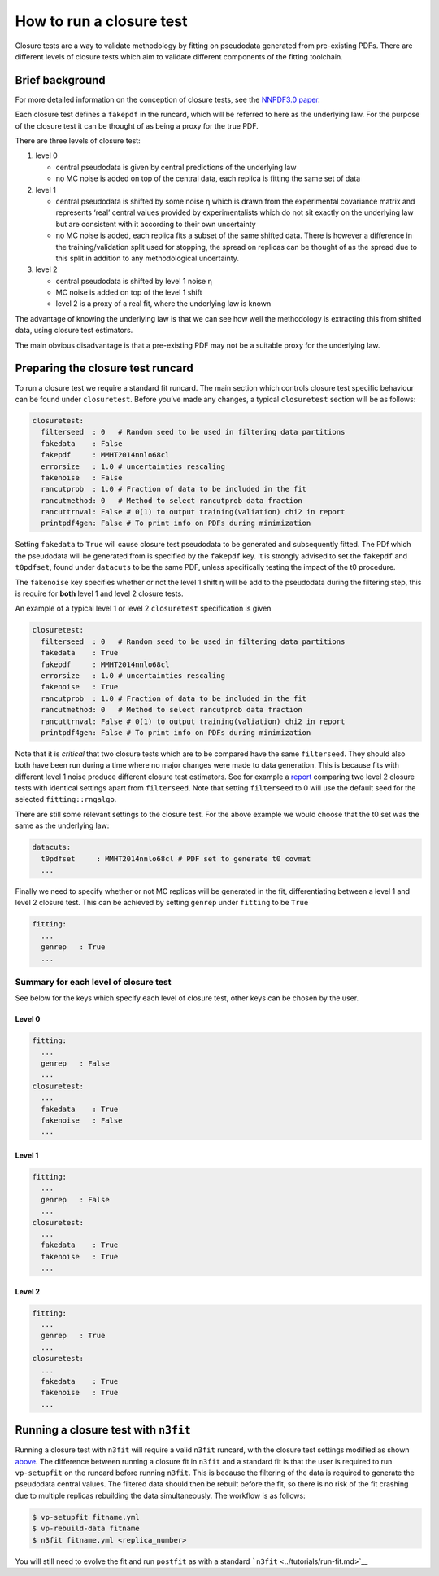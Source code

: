 .. _tut_closure:

How to run a closure test
=========================

Closure tests are a way to validate methodology by fitting on pseudodata
generated from pre-existing PDFs. There are different levels of closure
tests which aim to validate different components of the fitting
toolchain.

Brief background
----------------

For more detailed information on the conception of closure tests, see
the `NNPDF3.0 paper <https://arxiv.org/abs/1410.8849>`__.

Each closure test defines a ``fakepdf`` in the runcard, which will be
referred to here as the underlying law. For the purpose of the closure
test it can be thought of as being a proxy for the true PDF.

There are three levels of closure test:

1. level 0

   -  central pseudodata is given by central predictions of the
      underlying law
   -  no MC noise is added on top of the central data, each replica is
      fitting the same set of data

2. level 1

   -  central pseudodata is shifted by some noise η which is drawn from
      the experimental covariance matrix and represents ‘real’ central
      values provided by experimentalists which do not sit exactly on
      the underlying law but are consistent with it according to their
      own uncertainty
   -  no MC noise is added, each replica fits a subset of the same
      shifted data. There is however a difference in the
      training/validation split used for stopping, the spread on
      replicas can be thought of as the spread due to this split in
      addition to any methodological uncertainty.

3. level 2

   -  central pseudodata is shifted by level 1 noise η
   -  MC noise is added on top of the level 1 shift
   -  level 2 is a proxy of a real fit, where the underlying law is
      known

The advantage of knowing the underlying law is that we can see how well
the methodology is extracting this from shifted data, using closure test
estimators.

The main obvious disadvantage is that a pre-existing PDF may not be a
suitable proxy for the underlying law.

Preparing the closure test runcard
----------------------------------

To run a closure test we require a standard fit runcard. The main
section which controls closure test specific behaviour can be found
under ``closuretest``. Before you’ve made any changes, a typical
``closuretest`` section will be as follows:

.. code:: yaml

   closuretest:
     filterseed  : 0   # Random seed to be used in filtering data partitions
     fakedata    : False
     fakepdf     : MMHT2014nnlo68cl
     errorsize   : 1.0 # uncertainties rescaling
     fakenoise   : False
     rancutprob  : 1.0 # Fraction of data to be included in the fit
     rancutmethod: 0   # Method to select rancutprob data fraction
     rancuttrnval: False # 0(1) to output training(valiation) chi2 in report
     printpdf4gen: False # To print info on PDFs during minimization

Setting ``fakedata`` to ``True`` will cause closure test pseudodata to
be generated and subsequently fitted. The PDf which the pseudodata will
be generated from is specified by the ``fakepdf`` key. It is strongly
advised to set the ``fakepdf`` and ``t0pdfset``, found under
``datacuts`` to be the same PDF, unless specifically testing the impact
of the t0 procedure.

The ``fakenoise`` key specifies whether or not the level 1 shift η will
be add to the pseudodata during the filtering step, this is require for
**both** level 1 and level 2 closure tests.

An example of a typical level 1 or level 2 ``closuretest`` specification
is given

.. code:: yaml

   closuretest:
     filterseed  : 0   # Random seed to be used in filtering data partitions
     fakedata    : True
     fakepdf     : MMHT2014nnlo68cl
     errorsize   : 1.0 # uncertainties rescaling
     fakenoise   : True
     rancutprob  : 1.0 # Fraction of data to be included in the fit
     rancutmethod: 0   # Method to select rancutprob data fraction
     rancuttrnval: False # 0(1) to output training(valiation) chi2 in report
     printpdf4gen: False # To print info on PDFs during minimization

Note that it is *critical* that two closure tests which are to be
compared have the same ``filterseed``. They should also both have been
run during a time where no major changes were made to data generation.
This is because fits with different level 1 noise produce different
closure test estimators. See for example a
`report <https://vp.nnpdf.science/mbcTUd6-TQmQFvaGd37bkg==/>`__
comparing two level 2 closure tests with identical settings apart from
``filterseed``. Note that setting ``filterseed`` to 0 will use the
default seed for the selected ``fitting::rngalgo``.

There are still some relevant settings to the closure test. For the
above example we would choose that the t0 set was the same as the
underlying law:

.. code:: yaml

   datacuts:
     t0pdfset     : MMHT2014nnlo68cl # PDF set to generate t0 covmat
     ...

Finally we need to specify whether or not MC replicas will be generated
in the fit, differentiating between a level 1 and level 2 closure test.
This can be achieved by setting ``genrep`` under ``fitting`` to be
``True``

.. code:: yaml

   fitting:
     ...
     genrep   : True
     ...

Summary for each level of closure test
~~~~~~~~~~~~~~~~~~~~~~~~~~~~~~~~~~~~~~

See below for the keys which specify each level of closure test, other
keys can be chosen by the user.

Level 0
^^^^^^^

.. code:: yaml

   fitting:
     ...
     genrep   : False
     ...
   closuretest:
     ...
     fakedata    : True
     fakenoise   : False
     ...

Level 1
^^^^^^^

.. code:: yaml

   fitting:
     ...
     genrep   : False
     ...
   closuretest:
     ...
     fakedata    : True
     fakenoise   : True
     ...

Level 2
^^^^^^^

.. code:: yaml

   fitting:
     ...
     genrep   : True
     ...
   closuretest:
     ...
     fakedata    : True
     fakenoise   : True
     ...

Running a closure test with ``n3fit``
-------------------------------------

Running a closure test with ``n3fit`` will require a valid ``n3fit``
runcard, with the closure test settings modified as shown
`above <#preparing-the-closure-test-runcard>`__. The difference between
running a closure fit in ``n3fit`` and a standard fit is that the user
is required to run ``vp-setupfit`` on the runcard before running
``n3fit``. This is because the filtering of the data is required to
generate the pseudodata central values. The filtered data should then be
rebuilt before the fit, so there is no risk of the fit crashing due to
multiple replicas rebuilding the data simultaneously. The workflow is as
follows:

.. code:: bash

   $ vp-setupfit fitname.yml
   $ vp-rebuild-data fitname
   $ n3fit fitname.yml <replica_number>

You will still need to evolve the fit and run ``postfit`` as with a
standard ```n3fit`` <../tutorials/run-fit.md>`__
